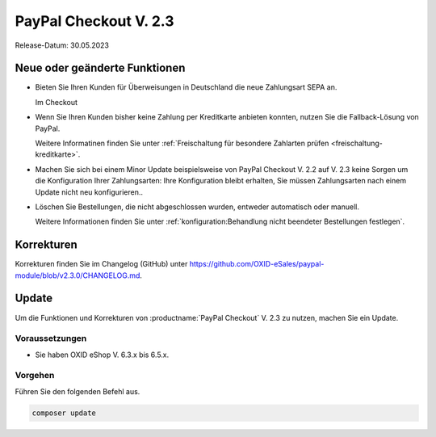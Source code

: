 PayPal Checkout V. 2.3
======================

.. todo: #ML: wann ist Release?

Release-Datum: 30.05.2023

Neue oder geänderte Funktionen
------------------------------

.. todo: https://github.com/OXID-eSales/paypal-module/blob/v2.3.0-rc.3/CHANGELOG.md

* Bieten Sie Ihren Kunden für Überweisungen in Deutschland die neue Zahlungsart SEPA an.

  Im Checkout

  .. todo: #tbd: Ref. auf PP-URL

* Wenn Sie Ihren Kunden bisher keine Zahlung per Kreditkarte anbieten konnten, nutzen Sie die Fallback-Lösung von PayPal.

  Weitere Informatinen finden Sie unter :ref:`Freischaltung für besondere Zahlarten prüfen <freischaltung-kreditkarte>`.

* Machen Sie sich bei einem Minor Update beispielsweise von PayPal Checkout V. 2.2 auf V. 2.3 keine Sorgen um die Konfiguration Ihrer Zahlungsarten: Ihre Konfiguration bleibt erhalten, Sie müssen Zahlungsarten nach einem Update nicht neu konfigurieren..

* Löschen Sie Bestellungen, die nicht abgeschlossen wurden, entweder automatisch oder manuell.

  Weitere Informationen finden Sie unter :ref:`konfiguration:Behandlung nicht beendeter Bestellungen festlegen`.











Korrekturen
-----------

Korrekturen finden Sie im Changelog (GitHub) unter https://github.com/OXID-eSales/paypal-module/blob/v2.3.0/CHANGELOG.md.


Update
------

Um die Funktionen und Korrekturen von :productname:`PayPal Checkout` V. 2.3 zu nutzen, machen Sie ein Update.

Voraussetzungen
^^^^^^^^^^^^^^^

.. todo: #tbd:
        done: für OXID >=6.3 und OXID <=6.5 lautet die Version: v2.3.0-rc.3
        für OXID >=6.1 und OXID <=6.2 lautet die Version: v1.3.0-rc.3

* Sie haben OXID eShop V. 6.3.x bis 6.5.x.

Vorgehen
^^^^^^^^

.. todo: #tbd: verifizieren: stimmt

Führen Sie den folgenden Befehl aus.

.. code:: bash

   composer update
